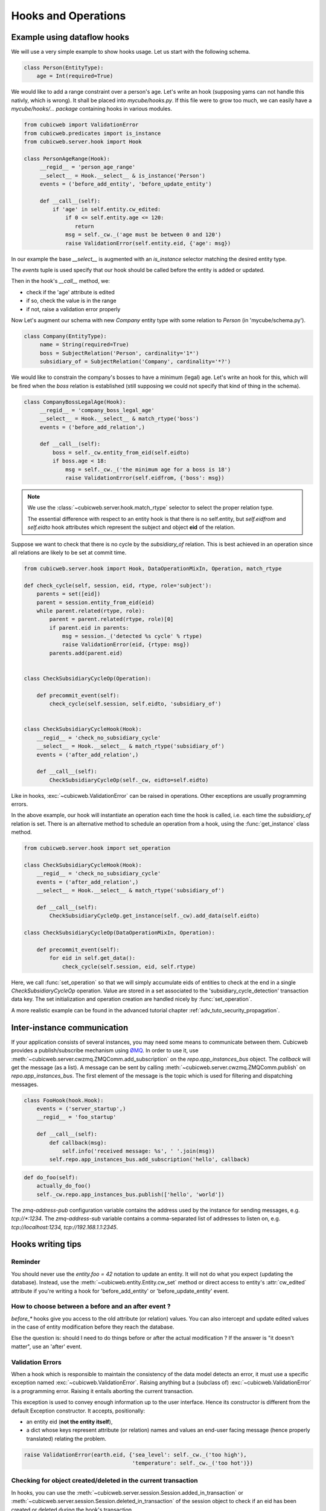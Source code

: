 .. -*- coding: utf-8 -*-
.. _hooks:

Hooks and Operations
====================

.. autodocstring:: cubicweb.server.hook


Example using dataflow hooks
----------------------------

We will use a very simple example to show hooks usage. Let us start with the
following schema.

.. sourcecode:: python

   class Person(EntityType):
       age = Int(required=True)

We would like to add a range constraint over a person's age. Let's write an hook
(supposing yams can not handle this nativly, which is wrong). It shall be placed
into `mycube/hooks.py`. If this file were to grow too much, we can easily have a
`mycube/hooks/... package` containing hooks in various modules.

.. sourcecode:: python

   from cubicweb import ValidationError
   from cubicweb.predicates import is_instance
   from cubicweb.server.hook import Hook

   class PersonAgeRange(Hook):
        __regid__ = 'person_age_range'
        __select__ = Hook.__select__ & is_instance('Person')
        events = ('before_add_entity', 'before_update_entity')

        def __call__(self):
	    if 'age' in self.entity.cw_edited:
                if 0 <= self.entity.age <= 120:
                   return
		msg = self._cw._('age must be between 0 and 120')
		raise ValidationError(self.entity.eid, {'age': msg})

In our example the base `__select__` is augmented with an `is_instance` selector
matching the desired entity type.

The `events` tuple is used specify that our hook should be called before the
entity is added or updated.

Then in the hook's `__call__` method, we:

* check if the 'age' attribute is edited
* if so, check the value is in the range
* if not, raise a validation error properly

Now Let's augment our schema with new `Company` entity type with some relation to
`Person` (in 'mycube/schema.py').

.. sourcecode:: python

   class Company(EntityType):
        name = String(required=True)
        boss = SubjectRelation('Person', cardinality='1*')
        subsidiary_of = SubjectRelation('Company', cardinality='*?')


We would like to constrain the company's bosses to have a minimum (legal)
age. Let's write an hook for this, which will be fired when the `boss` relation
is established (still supposing we could not specify that kind of thing in the
schema).

.. sourcecode:: python

   class CompanyBossLegalAge(Hook):
        __regid__ = 'company_boss_legal_age'
        __select__ = Hook.__select__ & match_rtype('boss')
        events = ('before_add_relation',)

        def __call__(self):
            boss = self._cw.entity_from_eid(self.eidto)
            if boss.age < 18:
                msg = self._cw._('the minimum age for a boss is 18')
                raise ValidationError(self.eidfrom, {'boss': msg})

.. Note::

    We use the :class:`~cubicweb.server.hook.match_rtype` selector to select the
    proper relation type.

    The essential difference with respect to an entity hook is that there is no
    self.entity, but `self.eidfrom` and `self.eidto` hook attributes which
    represent the subject and object **eid** of the relation.

Suppose we want to check that there is no cycle by the `subsidiary_of`
relation. This is best achieved in an operation since all relations are likely to
be set at commit time.

.. sourcecode:: python

    from cubicweb.server.hook import Hook, DataOperationMixIn, Operation, match_rtype

    def check_cycle(self, session, eid, rtype, role='subject'):
        parents = set([eid])
        parent = session.entity_from_eid(eid)
        while parent.related(rtype, role):
            parent = parent.related(rtype, role)[0]
            if parent.eid in parents:
                msg = session._('detected %s cycle' % rtype)
                raise ValidationError(eid, {rtype: msg})
            parents.add(parent.eid)


    class CheckSubsidiaryCycleOp(Operation):

        def precommit_event(self):
            check_cycle(self.session, self.eidto, 'subsidiary_of')


    class CheckSubsidiaryCycleHook(Hook):
        __regid__ = 'check_no_subsidiary_cycle'
        __select__ = Hook.__select__ & match_rtype('subsidiary_of')
        events = ('after_add_relation',)

        def __call__(self):
            CheckSubsidiaryCycleOp(self._cw, eidto=self.eidto)


Like in hooks, :exc:`~cubicweb.ValidationError` can be raised in operations. Other
exceptions are usually programming errors.

In the above example, our hook will instantiate an operation each time the hook
is called, i.e. each time the `subsidiary_of` relation is set. There is an
alternative method to schedule an operation from a hook, using the
:func:`get_instance` class method.

.. sourcecode:: python

   from cubicweb.server.hook import set_operation

   class CheckSubsidiaryCycleHook(Hook):
       __regid__ = 'check_no_subsidiary_cycle'
       events = ('after_add_relation',)
       __select__ = Hook.__select__ & match_rtype('subsidiary_of')

       def __call__(self):
           CheckSubsidiaryCycleOp.get_instance(self._cw).add_data(self.eidto)

   class CheckSubsidiaryCycleOp(DataOperationMixIn, Operation):

       def precommit_event(self):
           for eid in self.get_data():
               check_cycle(self.session, eid, self.rtype)


Here, we call :func:`set_operation` so that we will simply accumulate eids of
entities to check at the end in a single `CheckSubsidiaryCycleOp`
operation. Value are stored in a set associated to the
'subsidiary_cycle_detection' transaction data key. The set initialization and
operation creation are handled nicely by :func:`set_operation`.

A more realistic example can be found in the advanced tutorial chapter
:ref:`adv_tuto_security_propagation`.


Inter-instance communication
----------------------------

If your application consists of several instances, you may need some means to
communicate between them.  Cubicweb provides a publish/subscribe mechanism
using ØMQ_.  In order to use it, use
:meth:`~cubicweb.server.cwzmq.ZMQComm.add_subscription` on the
`repo.app_instances_bus` object.  The `callback` will get the message (as a
list).  A message can be sent by calling
:meth:`~cubicweb.server.cwzmq.ZMQComm.publish` on `repo.app_instances_bus`.
The first element of the message is the topic which is used for filtering and
dispatching messages.

.. _ØMQ: http://www.zeromq.org/

.. sourcecode:: python

  class FooHook(hook.Hook):
      events = ('server_startup',)
      __regid__ = 'foo_startup'

      def __call__(self):
          def callback(msg):
              self.info('received message: %s', ' '.join(msg))
          self.repo.app_instances_bus.add_subscription('hello', callback)

.. sourcecode:: python

  def do_foo(self):
      actually_do_foo()
      self._cw.repo.app_instances_bus.publish(['hello', 'world'])

The `zmq-address-pub` configuration variable contains the address used
by the instance for sending messages, e.g. `tcp://*:1234`.  The
`zmq-address-sub` variable contains a comma-separated list of addresses
to listen on, e.g. `tcp://localhost:1234, tcp://192.168.1.1:2345`.


Hooks writing tips
------------------

Reminder
~~~~~~~~

You should never use the `entity.foo = 42` notation to update an entity. It will
not do what you expect (updating the database). Instead, use the
:meth:`~cubicweb.entity.Entity.cw_set` method or direct access to entity's
:attr:`cw_edited` attribute if you're writing a hook for 'before_add_entity' or
'before_update_entity' event.


How to choose between a before and an after event ?
~~~~~~~~~~~~~~~~~~~~~~~~~~~~~~~~~~~~~~~~~~~~~~~~~~~

`before_*` hooks give you access to the old attribute (or relation)
values. You can also intercept and update edited values in the case of
entity modification before they reach the database.

Else the question is: should I need to do things before or after the actual
modification ? If the answer is "it doesn't matter", use an 'after' event.


Validation Errors
~~~~~~~~~~~~~~~~~

When a hook which is responsible to maintain the consistency of the
data model detects an error, it must use a specific exception named
:exc:`~cubicweb.ValidationError`. Raising anything but a (subclass of)
:exc:`~cubicweb.ValidationError` is a programming error. Raising it
entails aborting the current transaction.

This exception is used to convey enough information up to the user
interface. Hence its constructor is different from the default Exception
constructor. It accepts, positionally:

* an entity eid (**not the entity itself**),

* a dict whose keys represent attribute (or relation) names and values
  an end-user facing message (hence properly translated) relating the
  problem.

.. sourcecode:: python

  raise ValidationError(earth.eid, {'sea_level': self._cw._('too high'),
                                    'temperature': self._cw._('too hot')})


Checking for object created/deleted in the current transaction
~~~~~~~~~~~~~~~~~~~~~~~~~~~~~~~~~~~~~~~~~~~~~~~~~~~~~~~~~~~~~~~

In hooks, you can use the
:meth:`~cubicweb.server.session.Session.added_in_transaction` or
:meth:`~cubicweb.server.session.Session.deleted_in_transaction` of the session
object to check if an eid has been created or deleted during the hook's
transaction.

This is useful to enable or disable some stuff if some entity is being added or
deleted.

.. sourcecode:: python

   if self._cw.deleted_in_transaction(self.eidto):
      return


Peculiarities of inlined relations
~~~~~~~~~~~~~~~~~~~~~~~~~~~~~~~~~~

Relations which are defined in the schema as `inlined` (see :ref:`RelationType`
for details) are inserted in the database at the same time as entity attributes.

This may have some side effect, for instance when creating an entity
and setting an inlined relation in the same rql query, then at
`before_add_relation` time, the relation will already exist in the
database (it is otherwise not the case).
